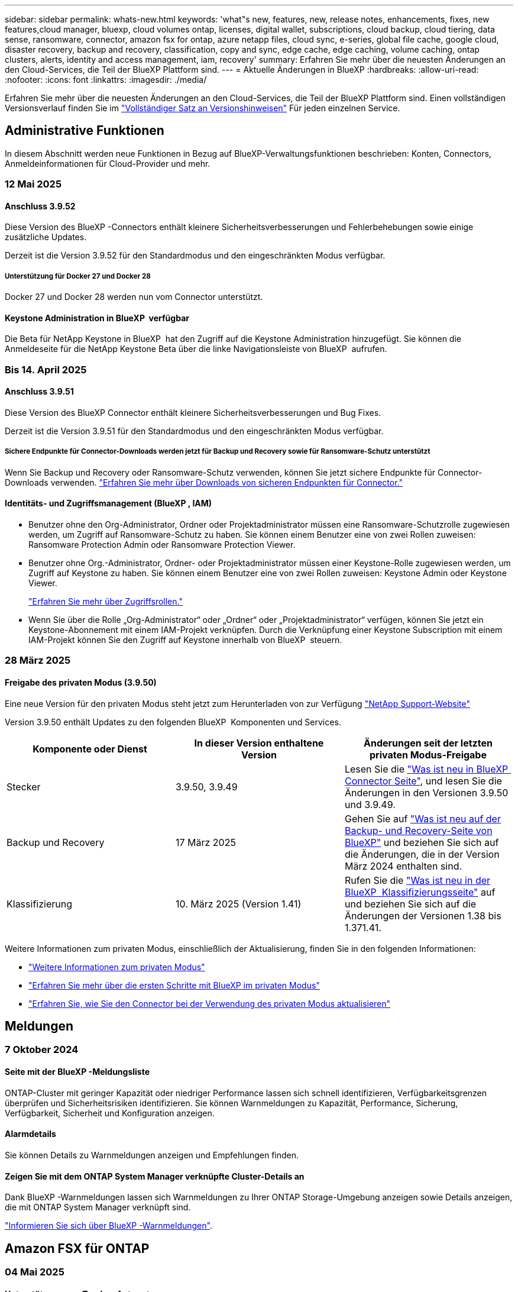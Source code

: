 ---
sidebar: sidebar 
permalink: whats-new.html 
keywords: 'what"s new, features, new, release notes, enhancements, fixes, new features,cloud manager, bluexp, cloud volumes ontap, licenses, digital wallet, subscriptions, cloud backup, cloud tiering, data sense, ransomware, connector, amazon fsx for ontap, azure netapp files, cloud sync, e-series, global file cache, google cloud, disaster recovery, backup and recovery, classification, copy and sync, edge cache, edge caching, volume caching, ontap clusters, alerts, identity and access management, iam, recovery' 
summary: Erfahren Sie mehr über die neuesten Änderungen an den Cloud-Services, die Teil der BlueXP Plattform sind. 
---
= Aktuelle Änderungen in BlueXP
:hardbreaks:
:allow-uri-read: 
:nofooter: 
:icons: font
:linkattrs: 
:imagesdir: ./media/


[role="lead"]
Erfahren Sie mehr über die neuesten Änderungen an den Cloud-Services, die Teil der BlueXP Plattform sind. Einen vollständigen Versionsverlauf finden Sie im link:release-notes-index.html["Vollständiger Satz an Versionshinweisen"] Für jeden einzelnen Service.



== Administrative Funktionen

In diesem Abschnitt werden neue Funktionen in Bezug auf BlueXP-Verwaltungsfunktionen beschrieben: Konten, Connectors, Anmeldeinformationen für Cloud-Provider und mehr.



=== 12 Mai 2025



==== Anschluss 3.9.52

Diese Version des BlueXP -Connectors enthält kleinere Sicherheitsverbesserungen und Fehlerbehebungen sowie einige zusätzliche Updates.

Derzeit ist die Version 3.9.52 für den Standardmodus und den eingeschränkten Modus verfügbar.



===== Unterstützung für Docker 27 und Docker 28

Docker 27 und Docker 28 werden nun vom Connector unterstützt.



==== Keystone Administration in BlueXP  verfügbar

Die Beta für NetApp Keystone in BlueXP  hat den Zugriff auf die Keystone Administration hinzugefügt. Sie können die Anmeldeseite für die NetApp Keystone Beta über die linke Navigationsleiste von BlueXP  aufrufen.



=== Bis 14. April 2025



==== Anschluss 3.9.51

Diese Version des BlueXP Connector enthält kleinere Sicherheitsverbesserungen und Bug Fixes.

Derzeit ist die Version 3.9.51 für den Standardmodus und den eingeschränkten Modus verfügbar.



===== Sichere Endpunkte für Connector-Downloads werden jetzt für Backup und Recovery sowie für Ransomware-Schutz unterstützt

Wenn Sie Backup und Recovery oder Ransomware-Schutz verwenden, können Sie jetzt sichere Endpunkte für Connector-Downloads verwenden. link:https://docs.netapp.com/us-en/bluexp-setup-admin/whats-new.html#new-secure-endpoints-to-obtain-connector-images["Erfahren Sie mehr über Downloads von sicheren Endpunkten für Connector."^]



==== Identitäts- und Zugriffsmanagement (BlueXP , IAM)

* Benutzer ohne den Org-Administrator, Ordner oder Projektadministrator müssen eine Ransomware-Schutzrolle zugewiesen werden, um Zugriff auf Ransomware-Schutz zu haben. Sie können einem Benutzer eine von zwei Rollen zuweisen: Ransomware Protection Admin oder Ransomware Protection Viewer.
* Benutzer ohne Org.-Administrator, Ordner- oder Projektadministrator müssen einer Keystone-Rolle zugewiesen werden, um Zugriff auf Keystone zu haben. Sie können einem Benutzer eine von zwei Rollen zuweisen: Keystone Admin oder Keystone Viewer.
+
link:https://docs.netapp.com/us-en/bluexp-setup-admin/reference-iam-predefined-roles.html["Erfahren Sie mehr über Zugriffsrollen."^]

* Wenn Sie über die Rolle „Org-Administrator“ oder „Ordner“ oder „Projektadministrator“ verfügen, können Sie jetzt ein Keystone-Abonnement mit einem IAM-Projekt verknüpfen. Durch die Verknüpfung einer Keystone Subscription mit einem IAM-Projekt können Sie den Zugriff auf Keystone innerhalb von BlueXP  steuern.




=== 28 März 2025



==== Freigabe des privaten Modus (3.9.50)

Eine neue Version für den privaten Modus steht jetzt zum Herunterladen von zur Verfügung https://mysupport.netapp.com/site/downloads["NetApp Support-Website"^]

Version 3.9.50 enthält Updates zu den folgenden BlueXP  Komponenten und Services.

[cols="3*"]
|===
| Komponente oder Dienst | In dieser Version enthaltene Version | Änderungen seit der letzten privaten Modus-Freigabe 


| Stecker | 3.9.50, 3.9.49 | Lesen Sie die https://docs.netapp.com/us-en/bluexp-setup-admin/whats-new.html#connector-3-9-50["Was ist neu in BlueXP  Connector Seite"], und lesen Sie die Änderungen in den Versionen 3.9.50 und 3.9.49. 


| Backup und Recovery | 17 März 2025 | Gehen Sie auf https://docs.netapp.com/us-en/bluexp-backup-recovery/whats-new.html["Was ist neu auf der Backup- und Recovery-Seite von BlueXP"^] und beziehen Sie sich auf die Änderungen, die in der Version März 2024 enthalten sind. 


| Klassifizierung | 10. März 2025 (Version 1.41) | Rufen Sie die https://docs.netapp.com/us-en/bluexp-classification/whats-new.html["Was ist neu in der BlueXP  Klassifizierungsseite"^] auf und beziehen Sie sich auf die Änderungen der Versionen 1.38 bis 1.371.41. 
|===
Weitere Informationen zum privaten Modus, einschließlich der Aktualisierung, finden Sie in den folgenden Informationen:

* https://docs.netapp.com/us-en/bluexp-setup-admin/concept-modes.html["Weitere Informationen zum privaten Modus"]
* https://docs.netapp.com/us-en/bluexp-setup-admin/task-quick-start-private-mode.html["Erfahren Sie mehr über die ersten Schritte mit BlueXP im privaten Modus"]
* https://docs.netapp.com/us-en/bluexp-setup-admin/task-upgrade-connector.html["Erfahren Sie, wie Sie den Connector bei der Verwendung des privaten Modus aktualisieren"]




== Meldungen



=== 7 Oktober 2024



==== Seite mit der BlueXP -Meldungsliste

ONTAP-Cluster mit geringer Kapazität oder niedriger Performance lassen sich schnell identifizieren, Verfügbarkeitsgrenzen überprüfen und Sicherheitsrisiken identifizieren. Sie können Warnmeldungen zu Kapazität, Performance, Sicherung, Verfügbarkeit, Sicherheit und Konfiguration anzeigen.



==== Alarmdetails

Sie können Details zu Warnmeldungen anzeigen und Empfehlungen finden.



==== Zeigen Sie mit dem ONTAP System Manager verknüpfte Cluster-Details an

Dank BlueXP -Warnmeldungen lassen sich Warnmeldungen zu Ihrer ONTAP Storage-Umgebung anzeigen sowie Details anzeigen, die mit ONTAP System Manager verknüpft sind.

https://docs.netapp.com/us-en/bluexp-alerts/concept-alerts.html["Informieren Sie sich über BlueXP -Warnmeldungen"].



== Amazon FSX für ONTAP



=== 04 Mai 2025



==== Unterstützung von Tracker-Antworten

Tracker bietet jetzt API-Antworten, sodass Sie die REST API-Ausgabe zu der Aufgabe sehen können.



==== Unterstützung der Link-Authentifizierung für AWS Secrets Manager

Sie haben jetzt die Möglichkeit, Secrets von AWS Secrets Manager zum Authentifizieren von Links zu verwenden, sodass Sie keine in BlueXP -Workloads gespeicherten Anmeldeinformationen verwenden müssen.

link:https://docs.netapp.com/us-en/workload-fsx-ontap/create-link.html["Stellen Sie über einen Lambda-Link eine Verbindung zu einem FSX für ONTAP-Dateisystem her"]



==== Implementierung von Best Practices für ein FSX für ONTAP-Filesystem

BlueXP  Workloads bietet ein Dashboard, über das Sie den Architektur-Status Ihrer Filesystem-Konfigurationen überprüfen können. Mithilfe dieser Analyse können Sie Best Practices für Ihre FSX for ONTAP-Dateisysteme implementieren. Die Dateisystemkonfigurationsanalyse umfasst die folgenden Konfigurationen: SSD-Kapazitätsgrenze, geplante lokale Snapshots, geplante FSX für ONTAP-Backups, Daten-Tiering und Remote-Datenreplizierung.

* link:https://docs.netapp.com/us-en/workload-fsx-ontap/configuration-analysis.html["Informieren Sie sich über die gut konzipierte Analyse für Filesystem-Konfigurationen"]
* link:https://review.docs.netapp.com/us-en/workload-fsx-ontap_well-architected/improve-configurations.html["Implementieren Sie Best Practices für Ihre Dateisysteme"]




==== Gut gestaltete Benachrichtigung bei Problemen mit dem Dateisystem

In der BlueXP -Konsole zeigen FSX für ONTAP-Dateisysteme mit gut konzipierten Problemen jetzt eine Benachrichtigung im Bildschirm an, die anzeigt, wann Dateisysteme Probleme zu beheben haben.



==== Terminologie für Berechtigungen wurde aktualisiert

Die Benutzeroberfläche und Dokumentation der Workload Factory verwenden jetzt „Read-Only“, um auf Leseberechtigungen und „Read-Write“ zu verweisen, um Berechtigungen zu automatisieren.



=== 30 März 2025



==== iam:SimulatePermissionPolicy-Berechtigungsaktualisierung

Jetzt können Sie die Berechtigung über die BlueXP -Konsole managen `iam:SimulatePrincipalPolicy`, wenn Sie zusätzliche Anmeldedaten für das AWS-Konto hinzufügen oder neue Workload-Funktionen wie den GenAI-Workload hinzufügen.

link:https://docs.netapp.com/us-en/workload-setup-admin/permissions-reference.html#change-log["Änderungsprotokoll für Berechtigungen"^]



=== 02 März 2025



==== CloudShell-Events in Tracker

Immer, wenn Sie CloudShell für die Ausführung von FSX for ONTAP-Vorgängen aus BlueXP -Workloads verwenden, werden die Ereignisse in Tracker angezeigt.

link:https://docs.netapp.com/us-en/bluexp-fsx-ontap/use/task-monitor-operations.html["Monitoring und Nachverfolgung von FSX für den ONTAP-Betrieb in BlueXP"^]



== Amazon S3 Storage



=== 5 März 2023



==== Möglichkeit zum Hinzufügen neuer Buckets aus BlueXP

Sie können Amazon S3 Buckets seit geraumer Zeit auf dem BlueXP Canvas anzeigen. Jetzt können Sie neue Buckets hinzufügen und Eigenschaften für vorhandene Buckets direkt aus BlueXP  ändern. https://docs.netapp.com/us-en/bluexp-s3-storage/task-add-s3-bucket.html["So fügen Sie neue Amazon S3 Buckets hinzu"].



== Azure Blob Storage



=== 5 Juni 2023



==== Hinzufügen neuer Storage-Konten von BlueXP möglich

Sie haben schon lange die Möglichkeit, Azure Blob Storage auf dem BlueXP-Bildschirm anzuzeigen. Sie können jetzt direkt aus BlueXP  neue Storage-Konten hinzufügen und Eigenschaften vorhandener Storage-Konten ändern. https://docs.netapp.com/us-en/bluexp-blob-storage/task-add-blob-storage.html["Hier erfahren Sie, wie Sie neue Azure Blob Storage-Konten hinzufügen"].



== Azure NetApp Dateien



=== 13 Januar 2025



==== Netzwerkfunktionen werden jetzt in BlueXP  unterstützt

Wenn Sie ein Volume in Azure NetApp Files über BlueXP  konfigurieren, können Sie jetzt Netzwerkfunktionen angeben. Dies harmonisiert mit den in nativen Azure NetApp Files verfügbaren Funktionen.



=== 12 Juni 2024



==== Neue Berechtigung erforderlich

Für das Management von Azure NetApp Files Volumes von BlueXP ist jetzt die folgende Berechtigung erforderlich:

Microsoft.Network/virtualNetworks/subnets/read

Diese Berechtigung ist erforderlich, um ein virtuelles Netzwerk-Subnetz zu lesen.

Wenn Sie derzeit Azure NetApp Files aus BlueXP managen, müssen Sie diese Berechtigung der benutzerdefinierten Rolle hinzufügen, die mit der zuvor erstellten Microsoft Entra-Applikation verknüpft ist.

https://docs.netapp.com/us-en/bluexp-azure-netapp-files/task-set-up-azure-ad.html["Erfahren Sie, wie Sie eine Microsoft Entra-Anwendung einrichten und die benutzerdefinierten Rollenberechtigungen anzeigen"].



=== Bis 22. April 2024



==== Volume-Vorlagen werden nicht mehr unterstützt

Sie können kein Volume mehr aus einer Vorlage erstellen. Diese Aktion wurde mit dem BlueXP Korrekturservice verknüpft, der nicht mehr verfügbar ist.



== Backup und Recovery



=== 13 Mai 2025

Diese BlueXP -Version für Backup und Recovery enthält die folgenden Updates.



==== Neusynchronisierung von SnapMirror zu Cloud bei Volume-Migrationen

Die Funktion SnapMirror zu Cloud Resync optimiert die Datensicherung und Kontinuität bei Volume-Migrationen in NetApp-Umgebungen. Bei der Migration eines Volumes mithilfe von SnapMirror Logical Replication (LRSE), von einer lokalen NetApp Implementierung zu einer anderen oder zu einer Cloud-basierten Lösung wie Cloud Volumes ONTAP oder Cloud Volumes Service sorgt SnapMirror zu Cloud Resync dafür, dass vorhandene Cloud-Backups intakt und betriebsbereit bleiben.

Durch diese Funktion wird ein zeitaufwendiger und ressourcenintensiver Neustart des Basisplans überflüssig, sodass Backup-Vorgänge nach der Migration fortgesetzt werden können. Diese Funktion ist in Workload-Migrationsszenarien nützlich, da sie sowohl FlexVols als auch FlexGroups unterstützt. Sie ist ab ONTAP Version 9.16.1 verfügbar.

Durch die Aufrechterhaltung der Backup-Kontinuität über verschiedene Umgebungen hinweg verbessert SnapMirror to Cloud Resync die betriebliche Effizienz und verringert die Komplexität des Datenmanagements in der Hybrid Cloud und Multi Cloud.

Weitere Informationen zur Durchführung der Resynchronisierung finden Sie unter https://docs.netapp.com/us-en/bluexp-backup-recovery/task-migrate-volumes-snapmirror-cloud-resync.html["Migrieren Sie Volumes mit SnapMirror zur Cloud-Neusynchronisierung"].



==== Unterstützung für Minio-Objektspeicher von Drittanbietern (Vorschau)

Backup und Recovery von BlueXP  erweitern jetzt ihre Unterstützung auf Objektspeicher anderer Hersteller, wobei der Schwerpunkt auf Mini-Objektspeicher liegt. Mit dieser neuen Vorschaufunktion können Sie jeden S3-kompatiblen Objektspeicher für Ihre Backup- und Recovery-Anforderungen nutzen.

Mit dieser Vorschau-Version möchten wir eine robuste Integration in Objektspeicher von Drittanbietern gewährleisten, bevor die volle Funktionalität verfügbar ist. Wir empfehlen Ihnen, diese neue Funktion zu erkunden und Feedback zu geben, um den Service zu verbessern.


IMPORTANT: Diese Funktion sollte nicht in der Produktion verwendet werden.

*Beschränkungen des Vorschaumodus*

Während diese Funktion in der Vorschau angezeigt wird, gibt es einige Einschränkungen:

* Bring Your Own Bucket (BYOB) wird nicht unterstützt.
* Die Aktivierung von DataLock in der Richtlinie wird nicht unterstützt.
* Die Aktivierung des Archivmodus in der Richtlinie wird nicht unterstützt.
* Es werden nur lokale ONTAP-Umgebungen unterstützt.
* MetroCluster wird nicht unterstützt.
* Optionen zur Aktivierung der Verschlüsselung auf Bucket-Ebene werden nicht unterstützt.


*Erste Schritte*

Um diese Vorschaufunktion zu verwenden, müssen Sie ein Flag auf dem BlueXP -Konnektor aktivieren. Sie können dann die Verbindungsdetails Ihres Minio-Objektspeichers von Drittanbietern im Schutz-Workflow eingeben, indem Sie im Backup-Bereich den Objektspeicher *Drittanbieter-kompatibel* auswählen.

Anweisungen zum Aktivieren von Vorschaufunktionen finden Sie unter https://docs.netapp.com/us-en/bluexp-backup-recovery/task-preview-enable.html["Aktivieren Sie Vorschaufunktionen für BlueXP  Backup und Recovery"].



=== Bis 16. April 2025

Diese BlueXP -Version für Backup und Recovery enthält die folgenden Updates.



==== UI-Verbesserungen

Diese Version verbessert die Benutzerfreundlichkeit durch die Vereinfachung der Oberfläche:

* Das Entfernen der Spalte Aggregate aus den Volume-Tabellen zusammen mit den Spalten Snapshot Policy, Backup Policy und Replication Policy aus der Volume-Tabelle im V2 Dashboard führt zu einem optimierten Layout.
* Wenn Sie nicht aktivierte Arbeitsumgebungen aus der Dropdown-Liste ausschließen, wird die Oberfläche weniger überladen, die Navigation effizienter und das Laden schneller.
* Während die Sortierung in der Spalte Tags deaktiviert ist, können Sie die Tags dennoch anzeigen, um sicherzustellen, dass wichtige Informationen leicht zugänglich bleiben.
* Das Entfernen von Etiketten auf den Schutzsymbolen trägt zu einem saubereren Aussehen bei und verringert die Ladezeit.
* Während der Aktivierung der Arbeitsumgebung wird in einem Dialogfeld ein Ladesymbol angezeigt, das Feedback liefert, bis der Erkennungsvorgang abgeschlossen ist. Dies erhöht die Transparenz und erhöht die Sicherheit für die Systemvorgänge.




==== Verbessertes Volume Dashboard (Vorschau)

Das Volume Dashboard kann jetzt in weniger als 10 Sekunden geladen werden und bietet damit eine wesentlich schnellere und effizientere Schnittstelle. Diese Vorschau-Version ist für ausgewählte Kunden verfügbar und bietet ihnen einen ersten Blick auf diese Verbesserungen.



==== Unterstützung für Wasabi-Objektspeicher von Drittanbietern (Vorschau)

BlueXP  Backup und Recovery erweitert jetzt ihre Unterstützung auf Objektspeicher von Drittanbietern, wobei der Schwerpunkt primär auf Wasabi liegt. Mit dieser neuen Vorschaufunktion können Sie jeden S3-kompatiblen Objektspeicher für Ihre Backup- und Recovery-Anforderungen nutzen.



===== Erste Schritte mit Wasabi

Um Drittanbieter-Storage als Objektspeicher zu verwenden, müssen Sie im BlueXP -Connector ein Flag aktivieren. Anschließend können Sie die Verbindungsdetails für einen Objektspeicher eines Drittanbieters eingeben und in Ihre Backup- und Recovery-Workflows integrieren.

.Schritte
. SSH in den Connector.
. Gehen Sie zum cbs-Server-Container für Backup und Recovery von BlueXP :
+
[listing]
----
docker exec -it cloudmanager_cbs sh
----
. Öffnen Sie die `default.json` Datei im `config` Ordner über VIM oder einen anderen Editor:
+
[listing]
----
vi default.json
----
. Ändern `allow-s3-compatible`: false zu `allow-s3-compatible`: true.
. Speichern Sie die Änderungen.
. Verlassen Sie den Container.
. Starten Sie den cbs-Server-Container für BlueXP  Backup und Recovery neu.


.Ergebnis
Nachdem der Container wieder EINGESCHALTET ist, öffnen Sie die BlueXP  Backup and Recovery UI. Wenn Sie ein Backup initiieren oder eine Backup-Strategie bearbeiten, wird der neue Provider zusammen mit anderen Backup-Providern von AWS, Microsoft Azure, Google Cloud, StorageGRID und ONTAP S3 als „S3-kompatibel“ aufgeführt.



===== Einschränkungen des Vorschaumodus

Während diese Funktion in der Vorschau angezeigt wird, beachten Sie die folgenden Einschränkungen:

* Bring Your Own Bucket (BYOB) wird nicht unterstützt.
* Die Aktivierung von DataLock in einer Richtlinie wird nicht unterstützt.
* Die Aktivierung des Archivmodus in einer Richtlinie wird nicht unterstützt.
* Es werden nur lokale ONTAP-Umgebungen unterstützt.
* MetroCluster wird nicht unterstützt.
* Optionen zur Aktivierung der Verschlüsselung auf Bucket-Ebene werden nicht unterstützt.


In dieser Vorschau empfehlen wir Ihnen, diese neue Funktion zu erkunden und Feedback zur Integration in Objektspeicher von Drittanbietern zu geben, bevor die volle Funktionalität bereitgestellt wird.



=== 17 März 2025

Diese BlueXP -Version für Backup und Recovery enthält die folgenden Updates.



==== SMB-Snapshot-Browsing

Dieses BlueXP  Backup und Recovery Update löste ein Problem, das Kunden daran hinderte, lokale Snapshots in einer SMB-Umgebung zu durchsuchen.



==== Update zur AWS GovCloud Umgebung

Dieses BlueXP  Backup- und Recovery-Update hat ein Problem behoben, das die UI aufgrund von TLS-Zertifikatfehlern daran gehindert hat, eine Verbindung zu einer AWS GovCloud Umgebung herzustellen. Das Problem wurde behoben, indem der Hostname des BlueXP -Connectors anstelle der IP-Adresse verwendet wurde.



==== Grenzen der Aufbewahrung von Backup-Richtlinien

Zuvor beschränkte die Benutzeroberfläche von BlueXP  für Backup und Recovery Backups auf 999 Kopien, während die CLI mehr erlaubte. Jetzt können Sie bis zu 4,000 Volumes zu einer Backup-Richtlinie hinzufügen und 1,018 Volumes einbeziehen, die nicht an eine Backup-Richtlinie gebunden sind. Dieses Update enthält zusätzliche Validierungen, die eine Überschreitung dieser Grenzwerte verhindern.



==== SnapMirror Cloud-Neusynchronisierung

Dieses Update sorgt dafür, dass SnapMirror Cloud Resync nicht aus BlueXP  Backup und Recovery für nicht unterstützte ONTAP Versionen gestartet werden kann, nachdem eine SnapMirror Beziehung gelöscht wurde.



=== 21 Februar 2025

Diese BlueXP -Version für Backup und Recovery enthält die folgenden Updates.



==== Hochperformante Indizierung

BlueXP  Backup und Recovery bietet eine aktualisierte Indexierungsfunktion, durch die die Indizierung der Daten in der Arbeitsumgebung der Quelle effizienter erfolgt. Die neue Indexierungsfunktion umfasst Updates der Benutzeroberfläche, eine verbesserte Performance der Methode „Search & Restore“ zur Datenwiederherstellung, Upgrades der Funktionen für globale Suchvorgänge und eine bessere Skalierbarkeit.

Hier eine Aufschlüsselung der Verbesserungen:

* *Ordnerkonsolidierung*: Die aktualisierte Version gruppiert Ordner zusammen mit Namen, die bestimmte Kennungen enthalten, was den Indizierungsprozess reibungsloser macht.
* *Parkett-Dateiverdichtung*: Die aktualisierte Version reduziert die Anzahl der Dateien, die für die Indizierung jedes Volumes verwendet werden, vereinfacht den Prozess und macht eine zusätzliche Datenbank erforderlich.
* *Scale-out mit mehr Sitzungen*: Die neue Version fügt mehr Sitzungen zur Bearbeitung von Indizierungsaufgaben hinzu, was den Prozess beschleunigt.
* *Unterstützung für mehrere Index-Container*: Die neue Version verwendet mehrere Container, um Indexaufgaben besser zu verwalten und zu verteilen.
* *Split Index Workflow*: Die neue Version unterteilt den Indexierungsprozess in zwei Teile, wodurch die Effizienz erhöht wird.
* *Verbesserte Parallelität*: Die neue Version ermöglicht es, Verzeichnisse gleichzeitig zu löschen oder zu verschieben, was den Indexierungsprozess beschleunigt.


.Wer profitiert von dieser Funktion?
Die neue Indexierungsfunktion steht allen Neukunden zur Verfügung.

.Wie aktivieren Sie die Indexierung?
Bevor Sie die Such- und Wiederherstellungsmethode zum Wiederherstellen von Daten verwenden können, müssen Sie „Indizierung“ in jeder Quellarbeitsumgebung aktivieren, in der Sie Volumes oder Dateien wiederherstellen möchten. Auf diese Weise kann der indizierte Katalog jedes Volume und jede Sicherungsdatei nachverfolgen, sodass Ihre Suche schnell und effizient erfolgt.

Aktivieren Sie die Indizierung der Arbeitsumgebung, indem Sie die Option „Indizierung aktivieren“ auswählen, wenn Sie eine Suche und Wiederherstellung durchführen.

Weitere Informationen finden Sie in der Dokumentation https://docs.netapp.com/us-en/bluexp-backup-recovery/task-restore-backups-ontap.html#restore-ontap-data-using-search-restore["Wiederherstellen von ONTAP-Daten mithilfe von Suche  Wiederherstellen"].

.Unterstützte Skalierung
Die neue Indexierungsfunktion unterstützt Folgendes:

* Globale Sucheffizienz in weniger als 3 Minuten
* Bis zu 5 Milliarden Dateien
* Bis zu 5000 Volumes pro Cluster
* Bis zu 100.000 Snapshots pro Volume
* Die maximale Zeit für die Indizierung der Basislinie beträgt weniger als 7 Tage. Die tatsächliche Zeit variiert je nach Umgebung.




==== Verbesserte globale Such-Performance

Diese Version enthält auch Verbesserungen der globalen Such-Performance. Sie sehen jetzt Fortschrittsanzeigen und ausführlichere Suchergebnisse, einschließlich der Anzahl der Dateien und der Zeit, die für die Suche erforderlich ist. Dedizierte Container für die Suche und Indexierung sorgen dafür, dass globale Suchen in weniger als fünf Minuten abgeschlossen werden.

Beachten Sie die folgenden Überlegungen zur globalen Suche:

* Der neue Index wird nicht für Snapshots ausgeführt, die als stündlich gekennzeichnet sind.
* Die neue Indexierungsfunktion funktioniert nur für Snapshots auf FlexVols und nicht für Snapshots auf FlexGroups.




== Klassifizierung



=== 12 Mai 2025



==== Version 1.43

Diese BlueXP -Klassifizierungsversion umfasst:

.Priorisieren Sie Klassifizierungs-Scans
Die BlueXP -Klassifizierung unterstützt die Möglichkeit, neben den nur-Mapping-Scans auch Karten- und Klassifikationsscans zu priorisieren, wodurch Sie auswählen können, welche Scans zuerst abgeschlossen werden. Die Priorisierung von Map & Classify-Scans wird während und vor Beginn der Scans unterstützt. Wenn Sie einen Scan priorisieren möchten, während er gerade läuft, werden sowohl die Mapping- als auch die Klassifikationsscans priorisiert.

Weitere Informationen finden Sie unter link:task-managing-repo-scanning.html#prioritize-scans["Priorisieren Sie Scans"].

.Unterstützung für kanadische Datenkategorien für personenbezogene Daten (PII)
BlueXP -Klassifikations-Scans identifizieren kanadische PII-Datenkategorien. Diese Kategorien umfassen Bankdaten, Passnummern, Sozialversicherungsnummern, Führerscheinnummern und Krankenkartennummern für alle kanadischen Provinzen und Gebiete.

Weitere Informationen finden Sie unter xref:reference-private-data-categories.adoc#types-of-personal-data[Kategorien personenbezogener Daten].

.Benutzerdefinierte Klassifizierung (Vorschau)
Die BlueXP -Klassifizierung unterstützt benutzerdefinierte Klassifizierungen für Karten- und Klassifikations-Scans. Mit benutzerdefinierten Klassifizierungen können Sie BlueXP -Scans so anpassen, dass sie Daten erfassen, die speziell auf Ihr Unternehmen zugeschnitten sind, und dabei reguläre Ausdrücke verwenden. Diese Funktion befindet sich derzeit in der Vorschau.

Weitere Informationen finden Sie unter xref:task-custom-classification.adoc[Fügen Sie benutzerdefinierte Klassifizierungen hinzu].

.Registerkarte gespeicherte Suchen
Die Registerkarte **Policen** wurde umbenanntxref:task-using-policies.html[**Gespeicherte Suchen**]. Die Funktionalität ist die gleiche.

.Senden Sie Scanereignisse an die BlueXP  Timeline
BlueXP  Classification unterstützt das Senden von Klassifikationsereignissen (wenn ein Scan initiiert wird und wann er endet) an den link:https://docs.netapp.com/us-en/bluexp-setup-admin/task-monitor-cm-operations.html#audit-user-activity-from-the-bluexp-timeline["BlueXP  Zeitplan"^].

.Sicherheitsupdates
* Das Keras-Paket wurde aktualisiert, um Schwachstellen zu beheben (BDSA-2025-0107 und BDSA-2025-1984).
* Die Konfiguration der Docker Container wurde aktualisiert. Der Container hat keinen Zugriff mehr auf die Netzwerkschnittstellen des Hosts, um rohe Netzwerkpakete zu erstellen. Durch die Reduzierung unnötiger Zugriffe verringert das Update potenzielle Sicherheitsrisiken.


.Performance-Verbesserungen
Codeverbesserungen wurden implementiert, um die RAM-Nutzung zu reduzieren und die Gesamtleistung der BlueXP -Klassifizierung zu verbessern.

.Fehlerbehebungen
Fehler, die dazu geführt haben, dass StorageGRID-Scans fehlschlagen, dass die Filteroptionen für die Untersuchungsseite nicht geladen werden und die Datenermittlung, die für Prüfungen mit hohem Volumen nicht heruntergeladen werden sollte, wurden behoben.



=== Bis 14. April 2025



==== Version 1.42

Diese BlueXP -Klassifizierungsversion umfasst:

.Massenscans für Arbeitsumgebungen
Die BlueXP -Klassifizierung unterstützt Massenvorgänge für Arbeitsumgebungen. Sie können Mapping Scans aktivieren, Map & Classify Scans aktivieren, Scans deaktivieren oder eine benutzerdefinierte Konfiguration über Volumes in der Arbeitsumgebung erstellen. Wenn Sie eine Auswahl für ein einzelnes Volume treffen, wird die Massenauswahl überschrieben. Um einen Massenvorgang durchzuführen, navigieren Sie zur Seite **Konfiguration** und wählen Sie aus.

.Untersuchungsbericht lokal herunterladen
BlueXP  Classification unterstützt die Möglichkeit, Datenermittlungsberichte lokal herunterzuladen, um sie im Browser anzuzeigen. Wenn Sie die lokale Option wählen, ist die Datenermittlung nur im CSV-Format verfügbar und zeigt nur die ersten 10,000 Datenzeilen an.

Weitere Informationen finden Sie unter link:task-investigate-data.html#create-the-data-investigation-report["Untersuchen Sie die in Ihrem Unternehmen gespeicherten Daten mit der BlueXP -Klassifizierung"].



=== 10 März 2025



==== Version 1.41

Diese BlueXP -Klassifizierungsversion enthält allgemeine Verbesserungen und Fehlerbehebungen. Die Lösung umfasst außerdem:

.Scanstatus
Die BlueXP -Klassifizierung verfolgt den Echtzeitfortschritt der Scans von _initial_ Mapping und Klassifikation auf einem Volume. Separate progressive Balken verfolgen die Mapping- und Klassifikations-Scans und zeigen einen Prozentsatz der insgesamt gescannten Dateien an. Sie können auch mit dem Mauszeiger auf eine Fortschrittsleiste zeigen, um die Anzahl der gescannten Dateien und die Gesamtdateien anzuzeigen. Durch das Verfolgen des Status Ihrer Scans erhalten Sie tiefere Einblicke in den Scanfortschritt, sodass Sie Ihre Scans besser planen und die Ressourcenzuweisung verstehen können.

Um den Status Ihrer Scans anzuzeigen, navigieren Sie in der BlueXP -Klassifizierung zu **Konfiguration**, und wählen Sie dann die **Konfiguration der Arbeitsumgebung**. Der Fortschritt wird für jedes Volume in der Zeile angezeigt.



=== 19 Februar 2025



==== Version 1.40

Diese BlueXP -Klassifizierungsversion umfasst die folgenden Updates.

.Unterstützung für RHEL 9.5
Diese Version bietet zusätzlich zu den zuvor unterstützten Versionen Unterstützung für Red hat Enterprise Linux 9.5. Dies gilt für alle manuellen On-Premises-Installationen von BlueXP -Klassifizierungen und Dark-Site-Bereitstellungen.

Für die folgenden Betriebssysteme ist die Verwendung der Podman-Container-Engine erforderlich, und sie erfordern eine BlueXP -Klassifizierung der Version 1.30 oder höher: Red hat Enterprise Linux der Version 8.8, 9.2, 9.0, 9.1, 8.10, 9.3, 9.4 und 9.5.

.Priorisieren Sie nur Mapping-Scans
Bei der Durchführung von nur-Mapping-Scans können Sie die wichtigsten Scans priorisieren. Diese Funktion hilft Ihnen, wenn Sie viele Arbeitsumgebungen haben und sicherstellen möchten, dass zuerst Scans mit hoher Priorität abgeschlossen werden.

Standardmäßig werden Scans basierend auf der Reihenfolge, in der sie initiiert werden, in die Warteschlange gestellt. Mit der Möglichkeit, Scans zu priorisieren, können Sie Scans an die Vorderseite der Warteschlange verschieben. Mehrere Scans können priorisiert werden. Die Priorität wird in der Reihenfolge „First-in“, „First-Out“ festgelegt. Das bedeutet, dass der erste von Ihnen priorisierte Scan an den Anfang der Warteschlange geht. Der zweite priorisierte Scan wird in der Warteschlange und so weiter.

Die Prioritätsachse wird einmalig vergeben. Automatische Neuscans von Zuordnungsdaten erfolgen in der Standardreihenfolge.

Die Priorisierung ist beschränkt auflink:concept-cloud-compliance.html["Nur-Mapping-Scans"]; es ist nicht verfügbar für die Zuordnung und Klassifizierung von Scans.

Weitere Informationen finden Sie unter link:task-managing-repo-scanning.html#prioritize-scans["Priorisieren Sie Scans"].

.Wiederholen Sie alle Scans
Die BlueXP -Klassifizierung unterstützt die Möglichkeit, alle fehlgeschlagenen Scans im Batch-Modus erneut zu versuchen.

Sie können Scans in einem Batch-Vorgang mit der Funktion **Alle wiederholen** erneut versuchen. Wenn Klassifikationsscans aufgrund eines vorübergehenden Problems, wie z. B. eines Netzwerkausfalls, fehlschlagen, können Sie alle Scans gleichzeitig mit einer Taste wiederholen, anstatt sie einzeln erneut zu versuchen. Scans können so oft wie nötig wiederholt werden.

So wiederholen Sie alle Scans:

. Wählen Sie im BlueXP -Klassifizierungsmenü *Konfiguration*.
. Um alle fehlgeschlagenen Scans erneut zu versuchen, wählen Sie *Alle Scans wiederholen*.


.Verbesserte Genauigkeit des Kategorisierungsmodells
Die Genauigkeit des Machine-Learning-Modells für link:https://docs.netapp.com/us-en/bluexp-classification/reference-private-data-categories.html#types-of-sensitive-personal-datapredefined-categories["Vordefinierte Kategorien"] hat sich um 11 % erhöht.



=== 22 Januar 2025



==== Version 1.39

Diese BlueXP -Klassifizierungsversion aktualisiert den Exportprozess für den Datenuntersuchungsbericht. Diese Exportaktualisierung ist nützlich, um zusätzliche Analysen Ihrer Daten durchzuführen, zusätzliche Visualisierungen der Daten zu erstellen oder die Ergebnisse Ihrer Datenuntersuchung mit anderen zu teilen.

Zuvor war der Export des Berichts zur Untersuchung von Daten auf 10,000 Zeilen beschränkt. Mit dieser Version wurde das Limit entfernt, sodass Sie alle Ihre Daten exportieren können. Durch diese Änderung können Sie mehr Daten aus Ihren Datenermittlungsberichten exportieren, was Ihnen mehr Flexibilität bei der Datenanalyse bietet.

Sie können die Arbeitsumgebung, die Volumes, den Zielordner und entweder das JSON- oder CSV-Format auswählen. Der exportierte Dateiname enthält einen Zeitstempel, mit dem Sie den Zeitpunkt des Exportes der Daten identifizieren können.

Zu den unterstützten Arbeitsumgebungen gehören:

* Cloud Volumes ONTAP
* FSX für ONTAP
* ONTAP
* Gruppe freigeben


Das Exportieren von Daten aus dem Bericht zur Datenuntersuchung hat folgende Einschränkungen:

* Die maximale Anzahl der herunterzuladenen Datensätze beträgt 500 Millionen. Pro Typ (Dateien, Verzeichnisse und Tabellen)
* Eine Million Datensätze werden voraussichtlich etwa 35 Minuten für den Export benötigen.


Einzelheiten zur Datenermittlung und zum Bericht finden Sie unter https://docs.netapp.com/us-en/bluexp-classification/task-investigate-data.html["Untersuchen Sie die in Ihrem Unternehmen gespeicherten Daten"].



=== Bis 16. Dezember 2024



==== Version 1.38

Diese BlueXP -Klassifizierungsversion enthält allgemeine Verbesserungen und Fehlerbehebungen.



== Cloud Volumes ONTAP



=== 12 Mai 2025



==== Bestandsaufnahme der Implementierungen, die über den Azure Marketplace in BlueXP  durchgeführt wurden

BlueXP  ist jetzt in der Lage, die Cloud Volumes ONTAP Systeme zu erkennen, die direkt über den Azure Marketplace bereitgestellt werden. Das bedeutet, dass Sie diese Systeme jetzt wie beliebige andere Cloud Volumes ONTAP-Systeme in BlueXP  als funktionierende Umgebungen hinzufügen und verwalten können.

https://docs.netapp.com/us-en/bluexp-cloud-volumes-ontap/task-deploy-cvo-azure-mktplc.html["Implementieren Sie Cloud Volumes ONTAP über den Azure Marketplace"^]



==== Möglichkeit zum Tiering von Daten für Azure Mandanten

Sie können nun das Tiering für einen Azure Mandanten in einem Szenario aktivieren, in dem die Cloud Volumes ONTAP Arbeitsumgebung von einem Mandanten erstellt und der BlueXP  Connector von einem anderen erstellt wird. Mithilfe dieser Funktion können Sie denselben Connector für das Tiering von Daten für mehrere Azure-Mandanten verwenden.

https://docs.netapp.com/us-en/bluexp-cloud-volumes-ontap/task-tiering.html#requirements-to-tier-data-for-an-azure-tenant["Anforderungen für das Tiering von Daten für einen Azure Mandanten"^]



=== Bis 16. April 2025



==== In Azure werden neue Regionen unterstützt

In Azure können Sie jetzt Cloud Volumes ONTAP 9.12.1 GA und höher in einzelnen und mehreren Verfügbarkeitszonen in folgenden Regionen implementieren. Dies umfasst die Unterstützung von Single-Node- und HA-Implementierungen (High Availability).

* Spanien, Mitte
* Mexiko-Mitte


Eine Liste aller Regionen finden Sie im https://bluexp.netapp.com/cloud-volumes-global-regions["Karte der globalen Regionen unter Azure"^].



=== Bis 14. April 2025



==== Automatisierte Erstellung von Storage VMs über APIs in Google Cloud

Mit den BlueXP  APIs können Sie jetzt die Erstellung von Storage-VMs in Google Cloud automatisieren. Sie verwenden diese Funktion bereits in hochverfügbaren Konfigurationen (HA) von Cloud Volumes ONTAP und können jetzt auch in Implementierungen mit einzelnen Nodes eingesetzt werden. Mithilfe der BlueXP  APIs können Sie zusätzliche Datenservice-Storage-VMs in Ihrer Google Cloud-Umgebung ganz einfach erstellen, umbenennen und löschen, ohne dass die erforderlichen Netzwerkschnittstellen, LIFs und Management-LIFs manuell konfiguriert werden müssen. Diese Automatisierung vereinfacht das Management von Storage VMs.

https://docs.netapp.com/us-en/bluexp-cloud-volumes-ontap/task-managing-svms-gcp.html["Managen Sie die Datenservice-Storage-VMs für Cloud Volumes ONTAP in Google Cloud"^]



== Cloud Volumes Service für Google Cloud



=== 9 September 2020



==== Unterstützung von Cloud Volumes Service für Google Cloud

Sie können Cloud Volumes Service für Google Cloud jetzt direkt über BlueXP verwalten:

* Einrichten und Erstellen einer Arbeitsumgebung
* Erstellen und managen Sie NFSv3 und NFSv4.1 Volumes für Linux- und UNIX-Clients
* Erstellen und managen Sie SMB 3.x Volumes für Windows Clients
* Erstellung, Löschung und Wiederherstellung von Volume Snapshots




== Kopieren und Synchronisieren



=== 2 Februar 2025



==== Unterstützung eines neuen Betriebssystems für Daten-Broker

Der Daten-Broker wird jetzt auf Hosts mit Red hat Enterprise 9.4, Ubuntu 23.04 und Ubuntu 24.04 unterstützt.

https://docs.netapp.com/us-en/bluexp-copy-sync/task-installing-linux.html#linux-host-requirements["Linux-Host-Anforderungen anzeigen"].



=== 27 Oktober 2024



==== Fehlerbehebungen

Wir haben den BlueXP Kopier- und Synchronisierungsservice und den Daten-Broker aktualisiert, um einige Bugs zu beheben. Die neue Data Broker Version ist 1.0.56.



=== 16 September 2024



==== Fehlerbehebungen

Wir haben den BlueXP Kopier- und Synchronisierungsservice und den Daten-Broker aktualisiert, um einige Bugs zu beheben. Die neue Data Broker Version ist 1.0.55.



== Digitaler Berater



=== 08 Mai 2025



==== AutoSupport-Widget

Das Widget „AutoSupport“ wurde um ein Popup-Fenster erweitert, das Details zu Systemen enthält, die nicht mehr AutoSupport-Daten senden. Durch die Aktivierung von AutoSupport wird das Risiko von Ausfallzeiten verringert und ein proaktives Management des Systemzustands unterstützt.



==== Bericht zu Supportverträgen

Der Bericht „Supportverträge“ wurde um das neue ASP/LSG-Flag-Feld erweitert. Dieses Feld ermöglicht das Filtern und Identifizieren von Systemen, die von einem autorisierten Support-Partner abgedeckt werden, auch als Lifecycle Services Certified bekannt.



==== Dashboard zur Nachhaltigkeit

Über den in der Nachhaltigkeitspräsentation enthaltenen Link können Sie nun das Dashboard Nachhaltigkeit starten.



=== 05 März 2025



==== Upgrade Advisor

* Mit dem Disk Qualification Package (DQP) können Sie jetzt die Festplatten-Controller und die Firmware des Speichergeräts automatisch gemäß den vordefinierten Integrations- und Leistungskriterien aktualisieren. Dies verringert potenzielle Ausfälle und verbessert die allgemeine Systemzuverlässigkeit.
* Die Zeitzonendatenbank (DB) wurde eingeführt, um die Systemausrichtung automatisch mit den aktuellen Zeitzonendefinitionen zu halten. Dadurch wird sichergestellt, dass zeitabhängige Vorgänge auch dann reibungslos ablaufen, wenn sich die Zeitzonenregeln ändern.




=== Bis 12. Dezember 2024



==== Upgrade Advisor

Sie können jetzt die Speicherfirmware, die SP/BMC-Firmware und das Autonome Ransomware-Paket (ARP) anzeigen, die für ein Update empfohlen werden. link:https://docs.netapp.com/us-en/active-iq/view-firmware-update-recommendations.html["Erfahren Sie, wie Sie Empfehlungen für Firmware-Updates anzeigen"].



== Digitale Brieftasche



=== 10 März 2025



==== Möglichkeit zum Entfernen von Abonnements

Sie können Abonnements jetzt aus dem Digital Wallet entfernen, wenn Sie sie abbestellt haben.



==== Zeigen Sie die verbrauchte Kapazität für Marketplace-Abonnements an

Bei der Anzeige von PAYGO-Abonnements können Sie nun die verbrauchte Kapazität des Abonnements anzeigen.



=== 10 Februar 2025

Die BlueXP  Digital Wallet wurde aus Anwenderfreundlichkeit neu gestaltet und bietet jetzt zusätzliches Abonnement- und Lizenzmanagement.



==== Neues Dashboard mit Übersicht

Auf der Digital Wallet-Homepage befindet sich ein aktualisiertes Dashboard Ihrer NetApp Lizenzen und Marketplace Abonnements, in dem Sie nach bestimmten Services, Lizenztypen und erforderlichen Aktionen suchen können.



==== Konfigurieren von Abonnements für Anmeldeinformationen

Mit dem BlueXP  Digital Wallet können Sie jetzt Ihre Abonnements für Provider-Anmeldedaten konfigurieren. Normalerweise tun Sie dies, wenn Sie zum ersten Mal ein Marketplace-Abonnement oder einen Jahresvertrag abonnieren. Zuvor konnten die Anmeldeinformationen des Abonnements nur auf der Seite Anmeldedaten geändert werden.



==== Abonnements mit Organisationen verknüpfen

Sie können jetzt das Unternehmen, dem ein Abonnement zugeordnet ist, direkt aus dem Digital Wallet aktualisieren.



==== Management von Cloud Volume ONTAP Lizenzen

Sie verwalten jetzt Cloud Volumes ONTAP Lizenzen über die Startseite oder den Reiter *Direktlizenzen*. Verwenden Sie die Registerkarte *Marketplace-Abonnements*, um Ihre Abonnementinformationen anzuzeigen.



=== 5 März 2024



==== BlueXP Disaster Recovery

Mit der Digital Wallet von BlueXP können Sie Lizenzen für die Disaster Recovery von BlueXP jetzt managen. Sie können Lizenzen hinzufügen, Lizenzen aktualisieren und Details zur lizenzierten Kapazität anzeigen.

https://docs.netapp.com/us-en/bluexp-digital-wallet/task-manage-data-services-licenses.html["Managen Sie Lizenzen für BlueXP Datenservices"]



=== 30 Juli 2023



==== Verbesserte Nutzungsberichte

Die Berichte zur Cloud Volumes ONTAP-Nutzung wurden nun um einige Verbesserungen verbessert:

* Die tib-Einheit ist jetzt im Namen der Spalten enthalten.
* Ein neues _Node(s)_-Feld für Seriennummern ist nun enthalten.
* Im Bericht zur Auslastung von Storage-VMs wird jetzt eine neue Spalte „_Workload Type_“ angezeigt.
* Die Namen der Arbeitsumgebung sind jetzt in den Berichten zu Storage-VMs und Volume-Nutzung enthalten.
* Der Datenträgertyp _file_ wird nun mit _Primary (Read/Write)_ beschriftet.
* Der Datenträgertyp _secondary_ wird jetzt mit _secondary (DP)_ bezeichnet.


Weitere Informationen zu Nutzungsberichten finden Sie unter https://docs.netapp.com/us-en/bluexp-digital-wallet/task-manage-capacity-licenses.html#download-usage-reports["Nutzungsberichte herunterladen"].



== Disaster Recovery



=== 13 Mai 2025

Version 4.2.3



==== Subnetzzuordnung

Mit diesem Release können Sie IP-Adressen bei einem Failover auf neue Weise mithilfe der Subnetzzuordnung managen, wodurch Sie Subnetze für jedes vCenter hinzufügen können. Dabei definieren Sie den IPv4 CIDR, das Standard-Gateway und den DNS für jedes virtuelle Netzwerk.

Bei einem Failover ermittelt die Disaster Recovery von BlueXP  die geeignete IP-Adresse jeder vNIC, indem das für das zugeordnete virtuelle Netzwerk bereitgestellte CIDR betrachtet und es zum Ableiten der neuen IP-Adresse verwendet wird.

Beispiel:

* NetworkA = 10.1.1.0/24
* NetzwerkB = 192.168.1.0/24


VM1 verfügt über eine vNIC (10.1.1.50), die mit NetworkA verbunden ist. NetworkA wird in den Einstellungen des Replikationsplans zu NetworkB zugeordnet.

Bei einem Failover ersetzt die Disaster Recovery von BlueXP  den Teil Netzwerk der ursprünglichen IP-Adresse (10.1.1) und behält die Host-Adresse (.50) der ursprünglichen IP-Adresse (10.1.1.50) bei. Für VM1 betrachtet die BlueXP  Disaster Recovery die CIDR-Einstellungen für NetworkB und verwendet den Netzwerk-B-Teil 192.168.1, während der Host-Teil (.50) beibehalten wird, um die neue IP-Adresse für VM1 zu erstellen. Die neue IP wird 192.168.1.50.

Zusammenfassend bleibt die Host-Adresse unverändert, während die Netzwerkadresse durch das ersetzt wird, was in der Subnetz-Zuordnung des Standorts konfiguriert ist. So lässt sich die IP-Adressenzuweisung beim Failover einfacher managen, insbesondere wenn Sie hunderte Netzwerke und tausende VMs managen müssen.

Weitere Informationen zum Einbeziehen der Subnetzzuordnung in Ihre Standorte finden Sie unter https://docs.netapp.com/us-en/bluexp-disaster-recovery/use/sites-add.html["Fügen Sie vCenter-Serverstandorte hinzu"].



==== Schutz überspringen

Sie können jetzt den Schutz überspringen, damit der Dienst nach einem Failover des Replikationsplans nicht automatisch eine umgekehrte Schutzbeziehung erstellt. Dies ist nützlich, wenn Sie auf dem wiederhergestellten Standort weitere Vorgänge durchführen möchten, bevor Sie ihn in BlueXP  Disaster Recovery wieder online schalten.

Wenn Sie ein Failover initiieren, erstellt der Service standardmäßig automatisch eine umgekehrte Schutzbeziehung für jedes Volume im Replizierungsplan, wenn der ursprüngliche Quellstandort online ist. Das bedeutet, dass der Service eine SnapMirror-Beziehung vom Zielstandort zurück zum Quellstandort erstellt. Der Service kehrt auch automatisch die SnapMirror-Beziehung um, wenn Sie ein Failback initiieren.

Wenn Sie ein Failover starten, können Sie jetzt eine Option *Skip Protection* wählen. Damit wird die SnapMirror-Beziehung nicht automatisch rückgängig gemacht. Stattdessen verlässt es das beschreibbare Volume auf beiden Seiten des Replizierungsplans.

Nachdem der ursprüngliche Quellstandort wieder online ist, können Sie den umgekehrten Schutz einrichten, indem Sie im Menü Aktionen des Replikationsplans die Option *Ressourcen schützen* auswählen. Dadurch wird versucht, für jedes Volume im Plan eine umgekehrte Replikationsbeziehung zu erstellen. Sie können diesen Job wiederholt ausführen, bis der Schutz wiederhergestellt ist. Wenn der Schutz wiederhergestellt ist, können Sie ein Failback auf die übliche Weise initiieren.

Weitere Informationen zum Übersprungsschutz finden Sie unter https://docs.netapp.com/us-en/bluexp-disaster-recovery/use/failover.html["Failover von Anwendungen an einen Remote-Standort"].



==== SnapMirror plant Updates im Replizierungsplan

BlueXP  Disaster Recovery unterstützt nun die Verwendung externer Snapshot-Managementlösungen, wie z. B. der native Richtlinienplaner von ONTAP SnapMirror oder die Integration von Produkten anderer Anbieter mit ONTAP. Wenn jeder Datastore (Volume) im Replizierungsplan bereits über eine SnapMirror-Beziehung verfügt, die an anderer Stelle gemanagt wird, können Sie diese Snapshots als Wiederherstellungspunkte in der BlueXP  Disaster Recovery verwenden.

Aktivieren Sie zum Konfigurieren im Abschnitt Replizierungsplan > Ressourcenzuordnung das Kontrollkästchen *Plattform-verwaltete Backups und Aufbewahrungszeitpläne verwenden*, wenn Sie die Datenspeicherzuordnung konfigurieren.

Wenn die Option ausgewählt ist, wird in BlueXP  Disaster Recovery kein Backup-Zeitplan konfiguriert. Sie müssen jedoch weiterhin einen Aufbewahrungszeitplan konfigurieren, da darüber hinaus Snapshots für Test-, Failover- und Failback-Vorgänge erstellt werden können.

Nach der Konfiguration erstellt der Service keine regelmäßig geplanten Snapshots, sondern verlässt sich darauf, dass die externe Einheit diese Snapshots erstellt und aktualisiert.

Weitere Informationen zur Verwendung externer Snapshot-Lösungen im Replikationsplan finden Sie unter https://docs.netapp.com/us-en/bluexp-disaster-recovery/use/drplan-create.html["Erstellen Sie einen Replizierungsplan"].



=== Bis 16. April 2025

Version 4.2.2



==== Geplante Ermittlung für VMs

Bei der Disaster Recovery von BlueXP  werden alle 24 Stunden einmal erkannt. Mit dieser Version können Sie den Zeitplan zur Bestandsaufnahme nun an Ihre Anforderungen anpassen und die Performance bei Bedarf verringern. Wenn Sie beispielsweise über eine große Anzahl von VMs verfügen, können Sie den Erkennungszeitplan so einstellen, dass er alle 48 Stunden ausgeführt wird. Wenn Sie über eine geringe Anzahl von VMs verfügen, können Sie den Erkennungszeitplan so einstellen, dass er alle 12 Stunden ausgeführt wird.

Wenn Sie die Ermittlung nicht per wan planen, können Sie die Option für die geplante Ermittlung deaktivieren und die Ermittlung jederzeit manuell aktualisieren.

Weitere Informationen finden Sie unter https://docs.netapp.com/us-en/bluexp-disaster-recovery/use/sites-add.html["Fügen Sie vCenter-Serverstandorte hinzu"].



==== Unterstützung für Ressourcengruppen-Datastore

Zuvor können Sie Ressourcengruppen nur nach VMs erstellen. Mit diesem Release können Sie eine Ressourcengruppe nach Datastores erstellen. Wenn Sie einen Replikationsplan erstellen und eine Ressourcengruppe für diesen Plan erstellen, werden alle VMs in einem Datenspeicher aufgelistet. Dies ist nützlich, wenn Sie über eine große Anzahl von VMs verfügen und sie nach Datenspeicher gruppieren möchten.

Sie haben folgende Möglichkeiten, eine Ressourcengruppe mit einem Datastore zu erstellen:

* Wenn Sie eine Ressourcengruppe mithilfe von Datastores hinzufügen, wird eine Liste der Datastores angezeigt. Sie können einen oder mehrere Datastores auswählen, um eine Ressourcengruppe zu erstellen.
* Wenn Sie einen Replizierungsplan erstellen und eine Ressourcengruppe innerhalb des Plans erstellen, werden die VMs in den Datenspeichern angezeigt.


Weitere Informationen finden Sie unter https://docs.netapp.com/us-en/bluexp-disaster-recovery/use/drplan-create.html["Erstellen Sie einen Replizierungsplan"].



==== Benachrichtigungen über Ablauf der kostenlosen Testversion oder Lizenz

Diese Version enthält Benachrichtigungen, dass die kostenlose Testversion in 60 Tagen abläuft, um sicherzustellen, dass Sie Zeit haben, um eine Lizenz zu erhalten. Diese Version enthält auch Benachrichtigungen an dem Tag, an dem die Lizenz abläuft.



==== Benachrichtigung über Service-Updates

Mit diesem Release wird oben ein Banner angezeigt, das anzeigt, dass Services aktualisiert werden und der Service in den Wartungsmodus versetzt wird. Das Banner wird angezeigt, wenn der Dienst aktualisiert wird, und wird nach Abschluss der Aktualisierung nicht mehr angezeigt. Sie können zwar weiterhin in der Benutzeroberfläche arbeiten, während das Upgrade ausgeführt wird, Sie können jedoch keine neuen Jobs senden. Geplante Jobs werden ausgeführt, nachdem die Aktualisierung abgeschlossen ist und der Dienst in den Produktionsmodus zurückkehrt.



=== 10 März 2025

Version 4.2.1



==== Intelligente Proxy-Unterstützung

Der BlueXP -Connector unterstützt den intelligenten Proxy. Ein intelligenter Proxy ist eine einfache, sichere und effiziente Möglichkeit, Ihre On-Premises-Umgebung mit dem BlueXP -Service zu verbinden. Sie stellt eine sichere Verbindung zwischen Ihrer Umgebung und dem BlueXP -Dienst her, ohne dass ein VPN oder ein direkter Internetzugang erforderlich ist. Diese optimierte Proxy-Implementierung entlastet den API-Verkehr innerhalb des lokalen Netzwerks.

Wenn ein Proxy konfiguriert ist, versucht BlueXP  Disaster Recovery, direkt mit VMware oder ONTAP zu kommunizieren und verwendet den konfigurierten Proxy, wenn die direkte Kommunikation fehlschlägt.

Für die Implementierung eines BlueXP  Disaster Recovery Proxy ist eine Port 443-Kommunikation zwischen dem Connector und allen vCenter-Servern und ONTAP-Arrays über ein HTTPS-Protokoll erforderlich. Der BlueXP  Disaster Recovery-Agent im Connector kommuniziert direkt mit VMware vSphere, VC oder ONTAP, wenn Aktionen durchgeführt werden.

Weitere Informationen zum intelligenten Proxy für die Disaster Recovery von BlueXP  finden Sie unter https://docs.netapp.com/us-en/bluexp-disaster-recovery/get-started/dr-setup.html["Richten Sie Ihre Infrastruktur für die Disaster Recovery von BlueXP ein"].

Weitere Informationen über die Einrichtung eines allgemeinen Proxys in BlueXP  finden Sie unter https://docs.netapp.com/us-en/bluexp-setup-admin/task-configuring-proxy.html["Konfigurieren Sie einen Konnektor für die Verwendung eines Proxy-Servers"^].



==== Beenden Sie die kostenlose Testversion jederzeit

Sie können die kostenlose Testversion an jedem Zinken stoppen oder Sie können warten, bis sie abläuft.

Siehe https://docs.netapp.com/us-en/bluexp-disaster-recovery/get-started/dr-licensing.html#end-the-free-trial["Beenden Sie die kostenlose Testversion"].



=== 19 Februar 2025

Version 4.2



==== Unterstützung von ASA r2 für VMs und Datastores auf VMFS Storage

Diese Version von BlueXP  Disaster Recovery unterstützt ASA r2 für VMs und Datastores auf VMFS-Storage. Auf einem ASA r2 System unterstützt die ONTAP Software grundlegende SAN-Funktionen und beseitigt gleichzeitig Funktionen, die in SAN-Umgebungen nicht unterstützt werden.

Dieser Release unterstützt die folgenden Funktionen für ASA r2:

* Provisioning von Konsistenzgruppen für primären Storage (nur flache Konsistenzgruppe, d. h. nur eine Ebene ohne hierarchische Struktur)
* Backup-Vorgänge (Konsistenzgruppen), einschließlich SnapMirror-Automatisierung


Die Unterstützung für ASA r2 für BlueXP  Disaster Recovery verwendet ONTAP 9.16.1.

Während Datastores auf einem ONTAP Volume oder einer ASA r2 Storage-Einheit gemountet werden können, kann eine Ressourcengruppe in der Disaster Recovery mit BlueXP  nicht sowohl einen Datenspeicher aus ONTAP als auch einen Datenspeicher aus ASA r2 umfassen. Sie können entweder einen Datenspeicher aus ONTAP oder einen Datenspeicher aus ASA r2 in einer Ressourcengruppe auswählen.



=== 30 Oktober 2024



==== Berichterstellung

Sie können jetzt Berichte erstellen und herunterladen, um Ihre Umgebung zu analysieren. Vordefinierte Berichte fassen Failover und Failbacks zusammen, zeigen Replikationsdetails auf allen Standorten an und zeigen Jobdetails der letzten sieben Tage an.

Siehe https://docs.netapp.com/us-en/bluexp-disaster-recovery/use/reports.html["Erstellen von Disaster-Recovery-Berichten"].



==== 30 Tage kostenlos testen

Sie können sich jetzt für eine kostenlose 30-Tage-Testversion von BlueXP  Disaster Recovery anmelden. Zuvor waren kostenlose Testversionen für 90 Tage.

Siehe https://docs.netapp.com/us-en/bluexp-disaster-recovery/get-started/dr-licensing.html["Lizenzierung einrichten"].



==== Deaktivieren und aktivieren Sie Replikationspläne

Eine frühere Version beinhaltete Aktualisierungen der Planungsstruktur für Failover-Tests, die zur Unterstützung von täglichen und wöchentlichen Zeitplänen erforderlich war. Für dieses Update mussten Sie alle vorhandenen Replikationspläne deaktivieren und wieder aktivieren, damit Sie die neuen täglichen und wöchentlichen Failover-Testpläne verwenden können. Dies ist eine einmalige Anforderung.

Und so funktioniert es:

. Wählen Sie im oberen Menü *Replikationspläne* aus.
. Wählen Sie einen Plan aus, und klicken Sie auf das Symbol Aktionen, um das Dropdown-Menü anzuzeigen.
. Wählen Sie *Deaktivieren*.
. Wählen Sie nach ein paar Minuten *enable*.




==== Ordnerzuordnung

Wenn Sie einen Replizierungsplan erstellen und Rechenressourcen zuordnen, können Sie jetzt Ordner zuordnen, sodass VMs in einem Ordner wiederhergestellt werden, den Sie für Datacenter, Cluster und Host angeben.

Weitere Informationen finden Sie unter https://docs.netapp.com/us-en/bluexp-disaster-recovery/use/drplan-create.html["Erstellen Sie einen Replizierungsplan"].



==== VM-Details für Failover, Failback und Test-Failover verfügbar

Wenn ein Fehler auftritt und Sie einen Failover starten, ein Failback durchführen oder den Failover testen, können Sie jetzt die Details der VMs sehen und ermitteln, welche VMs nicht neu gestartet wurden.

Siehe https://docs.netapp.com/us-en/bluexp-disaster-recovery/use/failover.html["Failover von Anwendungen an einen Remote-Standort"].



==== VM-Boot-Verzögerung mit bestellter Boot-Sequenz

Wenn Sie einen Replizierungsplan erstellen, können Sie jetzt für jede VM im Plan eine Boot-Verzögerung festlegen. So können Sie eine Sequenz für die VMs festlegen, die gestartet werden soll, um sicherzustellen, dass alle Ihre Priorität 1 VMs ausgeführt werden, bevor nachfolgende VMs mit Priorität gestartet werden.

Weitere Informationen finden Sie unter https://docs.netapp.com/us-en/bluexp-disaster-recovery/use/drplan-create.html["Erstellen Sie einen Replizierungsplan"].



==== Informationen zum VM-Betriebssystem

Wenn Sie einen Replikationsplan erstellen, können Sie nun das Betriebssystem für jede VM im Plan sehen. Dies ist hilfreich bei der Entscheidung, wie VMs in einer Ressourcengruppe gruppiert werden sollen.

Weitere Informationen finden Sie unter https://docs.netapp.com/us-en/bluexp-disaster-recovery/use/drplan-create.html["Erstellen Sie einen Replizierungsplan"].



==== Aliasing für VM-Namen

Wenn Sie einen Replikationsplan erstellen, können Sie den VM-Namen auf dem Disaster Recovery Sit nun ein Präfix und ein Suffix hinzufügen. Dadurch können Sie einen aussagekräftigeren Namen für die VMs im Plan verwenden.

Weitere Informationen finden Sie unter https://docs.netapp.com/us-en/bluexp-disaster-recovery/use/drplan-create.html["Erstellen Sie einen Replizierungsplan"].



==== Alte Snapshots bereinigen

Sie können alle Snapshots löschen, die nicht mehr über die angegebene Aufbewahrungszahl hinaus benötigt werden. Snapshots können sich im Laufe der Zeit ansammeln, wenn Sie die Anzahl der Snapshot-Aufbewahrung senken, und Sie können sie jetzt entfernen, um Speicherplatz freizugeben. Dies ist jederzeit nach Bedarf oder beim Löschen eines Replikationsplans möglich.

Weitere Informationen finden Sie unter https://docs.netapp.com/us-en/bluexp-disaster-recovery/use/manage.html["Verwalten von Standorten, Ressourcengruppen, Replikationsplänen, Datastores und Informationen zu virtuellen Maschinen"].



==== Snapshots abgleichen

Sie können jetzt Snapshots abgleichen, die nicht synchron zwischen Quelle und Ziel sind. Dies kann vorkommen, wenn Snapshots auf einem Ziel außerhalb der Disaster Recovery von BlueXP  gelöscht werden. Der Dienst löscht den Snapshot auf der Quelle automatisch alle 24 Stunden. Sie können dies jedoch nach Bedarf durchführen. Mit dieser Funktion können Sie sicherstellen, dass die Snapshots über alle Standorte hinweg konsistent sind.

Weitere Informationen finden Sie unter https://docs.netapp.com/us-en/bluexp-disaster-recovery/use/manage.html["Verwalten von Replikationsplänen"].



== E-Series Systeme



=== 18 September 2022



==== Unterstützung der E-Series

Ihre E-Series Systeme können jetzt direkt aus BlueXP heraus erkannt werden. Die Entdeckung von E-Series Systemen eröffnet Ihnen eine vollständige Ansicht der Daten in Ihrer Hybrid-Multi-Cloud.



== Wirtschaftliche Effizienz



=== 15 Mai 2024



==== Deaktivierte Funktionen

Einige der BlueXP  Funktionen zur wirtschaftlichen Effizienz wurden vorübergehend deaktiviert:

* Technologieaktualisierungen
* Kapazitäten ergänzen




=== 14 März 2024



==== Optionen für die Technologieaktualisierung

Wenn Sie bereits über Assets verfügen und feststellen möchten, ob eine Technologie aktualisiert werden muss, können Sie die wirtschaftlichen Effizienzoptionen von BlueXP nutzen. Sie können entweder eine kurze Bewertung Ihrer aktuellen Workloads überprüfen und Empfehlungen erhalten, oder wenn Sie in den vergangenen 90 Tagen AutoSupport-Protokolle an NetApp gesendet haben, kann der Service jetzt eine Workload-Simulation durchführen, um die Performance Ihrer Workloads auf neuer Hardware zu ermitteln.

Sie können auch einen Workload hinzufügen und vorhandene Workloads von der Simulation ausschließen.

Bisher konnten Sie nur eine Bewertung Ihrer Ressourcen vornehmen und feststellen, ob eine Technologieerneuerung empfohlen wird.

Die Funktion ist jetzt Teil der Option „Tech Refresh“ in der linken Navigation.

Erfahren Sie mehr über die https://docs.netapp.com/us-en/bluexp-economic-efficiency/use/tech-refresh.html["Bewertung einer Technologieaktualisierung"].



=== Bis 08. November 2023



==== Technologieaktualisierungen

Diese Version der wirtschaftlichen Effizienz von BlueXP enthält eine neue Option, mit der Sie Ihre Assets bewerten und feststellen können, ob eine Technologieaktualisierung empfohlen wird. Der Service umfasst eine neue Option zur technischen Aktualisierung in der linken Navigation, neue Seiten, auf denen Sie eine Bewertung Ihrer aktuellen Workloads und Ressourcen vornehmen können, sowie einen Bericht mit Empfehlungen für Sie.



== Edge-Caching

Der BlueXP  Edge Caching Service wurde am 7. August 2024 entfernt.



== Google Cloud Storage



=== 10 Juli 2023



==== Das Hinzufügen neuer Buckets und das Management vorhandener Buckets aus BlueXP ist möglich

Sie haben nun schon lange die Möglichkeit, Google Cloud Storage Buckets auf dem BlueXP Canvas anzuzeigen. Jetzt können Sie neue Buckets hinzufügen und Eigenschaften für vorhandene Buckets direkt aus BlueXP  ändern. https://docs.netapp.com/us-en/bluexp-google-cloud-storage/task-add-gcp-bucket.html["So fügen Sie neue Google Cloud Storage Buckets hinzu"].



== Kubernetes

Am 7. August 2024 wurde die Unterstützung für die Erkennung und das Management von Kubernetes-Clustern entfernt.



== Migrationsberichte

Der Service für BlueXP -Migrationsberichte wurde am 7. August 2024 aufgehoben.



== ONTAP-Cluster vor Ort



=== Bis 26. November 2024



==== Unterstützung für ASA r2-Systeme mit Private Mode

Sie können jetzt NetApp ASA r2-Systeme erkennen, wenn Sie BlueXP  im privaten Modus verwenden. Diese Unterstützung ist ab der 3.9.46 Private Mode-Version von BlueXP  verfügbar.

* https://docs.netapp.com/us-en/asa-r2/index.html["Erfahren Sie mehr über ASA r2-Systeme"^]
* https://docs.netapp.com/us-en/bluexp-setup-admin/concept-modes.html["Weitere Informationen zu BlueXP Implementierungsmodi"^]




=== 7 Oktober 2024



==== Unterstützung für ASA r2-Systeme

Sie können jetzt NetApp ASA r2-Systeme in BlueXP  erkennen, wenn Sie BlueXP  im Standardmodus oder im eingeschränkten Modus verwenden. Nachdem Sie ein NetApp ASA r2-System erkannt und die Arbeitsumgebung geöffnet haben, werden Sie direkt zu System Manager weitergeleitet.

Für ASA r2 Systeme sind keine anderen Managementoptionen verfügbar. Sie können die Standardansicht nicht verwenden und BlueXP Services nicht aktivieren.

Die Erkennung von ASA r2-Systemen wird nicht unterstützt, wenn BlueXP  im privaten Modus verwendet wird.

* https://docs.netapp.com/us-en/asa-r2/index.html["Erfahren Sie mehr über ASA r2-Systeme"^]
* https://docs.netapp.com/us-en/bluexp-setup-admin/concept-modes.html["Weitere Informationen zu BlueXP Implementierungsmodi"^]




=== Bis 22. April 2024



==== Volume-Vorlagen werden nicht mehr unterstützt

Sie können kein Volume mehr aus einer Vorlage erstellen. Diese Aktion wurde mit dem BlueXP Korrekturservice verknüpft, der nicht mehr verfügbar ist.



== Operative Ausfallsicherheit



=== Bis 02. April 2023



==== BlueXP  Service für die operative Ausfallsicherheit

Mithilfe des neuen BlueXP Service für betriebliche Ausfallsicherheit und seiner automatisierten Vorschläge zur Behebung DES IT-Betriebsrisikos können Sie vorgeschlagene Korrekturmaßnahmen implementieren, bevor es zu einem Ausfall oder einem Ausfall kommt.

Operational Resiliency ist ein Service, mit dem Sie Alarme und Ereignisse analysieren können, um den Zustand, die Uptime und die Performance von Services und Lösungen aufrechtzuerhalten.

link:https://docs.netapp.com/us-en/bluexp-operational-resiliency/get-started/intro.html["Erfahren Sie mehr über die betriebliche Ausfallsicherheit von BlueXP"].



== Schutz durch Ransomware



=== 13 Mai 2025



==== Berichte zu nicht unterstützten Arbeitsumgebungen in BlueXP  Ransomware-Schutz

Während des Erkennungs-Workflows zeigt der BlueXP  Ransomware-Schutz weitere Details an, wenn Sie den Mauszeiger über unterstützte oder nicht unterstützte Workloads halten. So verstehen Sie, warum einige Ihrer Workloads nicht vom BlueXP  Ransomware-Schutzdienst erkannt werden.

Es gibt viele Gründe, warum der Dienst keine funktionierende Umgebung unterstützt. Beispielsweise könnte die ONTAP-Version in Ihrer Arbeitsumgebung unter der erforderlichen Version liegen. Wenn Sie den Mauszeiger über eine nicht unterstützte Arbeitsumgebung halten, wird in einer QuickInfo der Grund angezeigt.

Sie können die nicht unterstützten Arbeitsumgebungen während der ersten Erkennung anzeigen, in denen Sie die Ergebnisse auch herunterladen können. Sie können die Ergebnisse der Ermittlung auch über die Option *Workload-Erkennung* auf der Seite Einstellungen anzeigen.

Weitere Informationen finden Sie unter https://docs.netapp.com/us-en/bluexp-ransomware-protection/rp-start-discover.html["Workloads in BlueXP Ransomware-Schutz entdecken"].



=== Bis 29. April 2025



==== Unterstützung von Amazon FSX für NetApp ONTAP

Dieser Release unterstützt Amazon FSX für NetApp ONTAP. Diese Funktion hilft Ihnen mit BlueXP  Ransomware-Schutz dabei, Ihre FSX for ONTAP-Workloads zu schützen.

FSX for ONTAP ist ein vollständig gemanagter Service, der die Leistung von NetApp ONTAP Storage in der Cloud bereitstellt. Er bietet dieselben Funktionen, Performance- und Administrationsfunktionen, die Sie vor Ort nutzen, sowie die Agilität und Skalierbarkeit eines nativen AWS-Service.

Am Workflow für Ransomware-Schutz von BlueXP  wurden folgende Änderungen vorgenommen:

* Bestandsaufnahme umfasst Workloads in FSX for ONTAP 9.15 Arbeitsumgebungen.
* Auf der Registerkarte „Schutz“ werden Workloads in FSX für ONTAP-Umgebungen angezeigt. In dieser Umgebung sollten Sie Backup-Vorgänge mithilfe des FSX für ONTAP-Backup-Service durchführen. Sie können diese Workloads mit BlueXP  Snapshots zum Schutz vor Ransomware wiederherstellen.
+

TIP: Backup-Richtlinien für Workloads, die auf FSX for ONTAP ausgeführt werden, können nicht in BlueXP  festgelegt werden. Alle bestehenden Backup-Richtlinien in Amazon FSX für NetApp ONTAP bleiben unverändert.

* Warnungsvorfälle zeigen die neue Arbeitsumgebung von FSX for ONTAP.


Weitere Informationen finden Sie unter https://docs.netapp.com/us-en/bluexp-ransomware-protection/concept-ransomware-protection.html["Erfahren Sie mehr über BlueXP  Ransomware-Schutz und Arbeitsumgebungen"].

Informationen zu den unterstützten Optionen finden Sie im https://docs.netapp.com/us-en/bluexp-ransomware-protection/rp-reference-limitations.html["Einschränkungen beim BlueXP  Schutz vor Ransomware"].



=== Bis 14. April 2025



==== Bereitschaftsberichte

Mit dieser Version können Sie sich detaillierte Berichte zur Bereitschaft von Ransomware-Angriffen ansehen. Mit einer Bereitschaftsübung können Sie einen Ransomware-Angriff auf einen neu erstellten Beispiel-Workload simulieren. Untersuchen Sie dann den simulierten Angriff und stellen Sie den Proben-Workload wieder her. Diese Funktion hilft Ihnen dabei, sich im Falle eines echten Ransomware-Angriffs auf Sie vorzubereiten, indem Sie Warnmeldungs-, Reaktions- und Recovery-Prozesse testen.

Weitere Informationen finden Sie unter https://docs.netapp.com/us-en/bluexp-ransomware-protection/rp-start-simulate.html["Machen Sie sich eine Übung zur Vorbereitung auf einen Ransomware-Angriff"].



==== Neue Rollen und Berechtigungen für die rollenbasierte Zugriffssteuerung

Bisher können Sie Benutzern Rollen und Berechtigungen basierend auf ihren Verantwortlichkeiten zuweisen, sodass Sie den Benutzerzugriff auf BlueXP  Ransomware-Schutz besser managen können. Mit dieser Version gibt es zwei neue Rollen speziell für den BlueXP  Ransomware-Schutz mit aktualisierten Berechtigungen. Die neuen Rollen sind:

* Administrator für Ransomware-Schutz
* Viewer für Ransomware-Schutz


Weitere Informationen zu Berechtigungen finden Sie unter https://docs.netapp.com/us-en/bluexp-ransomware-protection/rp-reference-roles.html["BlueXP  Ransomware-Schutz, rollenbasierter Zugriff auf Funktionen"].



==== Zahlungsverbesserungen

Diese Version enthält mehrere Verbesserungen am Zahlungsprozess.

Weitere Informationen finden Sie unter https://docs.netapp.com/us-en/bluexp-ransomware-protection/rp-start-licenses.html["Einrichten von Lizenz- und Zahlungsoptionen"].



=== 10 März 2025



==== Simulieren Sie einen Angriff und reagieren Sie darauf

Mit dieser Version können Sie einen Ransomware-Angriff simulieren, um Ihre Reaktion auf eine Ransomware-Warnung zu testen. Diese Funktion hilft Ihnen dabei, sich im Falle eines echten Ransomware-Angriffs auf Sie vorzubereiten, indem Sie Warnmeldungs-, Reaktions- und Recovery-Prozesse testen.

Weitere Informationen finden Sie unter https://docs.netapp.com/us-en/bluexp-ransomware-protection/rp-start-simulate.html["Machen Sie sich eine Übung zur Vorbereitung auf einen Ransomware-Angriff"].



==== Verbesserungen am Ermittlungsprozess

Diese Version enthält Verbesserungen an den Prozessen zur selektiven Bestandsaufnahme und erneuten Bestandsaufnahme:

* Mit diesem Release können Sie neu erstellte Workloads erkennen, die den zuvor ausgewählten Arbeitsumgebungen hinzugefügt wurden.
* Sie können in dieser Version auch _New_ Arbeitsumgebungen auswählen. Diese Funktion unterstützt Sie beim Schutz neuer Workloads, die zu Ihrer Umgebung hinzugefügt werden.
* Sie können diese Erkennungsprozesse während des Erkennungsvorgangs zunächst oder über die Option Einstellungen durchführen.


Weitere Informationen finden Sie unter https://docs.netapp.com/us-en/bluexp-ransomware-protection/rp-start-discover.html["Ermittlung neu erstellter Workloads für zuvor ausgewählte Arbeitsumgebungen"] und https://docs.netapp.com/us-en/bluexp-ransomware-protection/rp-use-settings.html["Konfigurieren Sie Funktionen mit der Option Einstellungen"].



==== Warnmeldungen werden ausgegeben, wenn eine hohe Verschlüsselung erkannt wird

Mit dieser Version können Sie Warnmeldungen anzeigen, wenn eine hohe Verschlüsselung bei Ihren Workloads erkannt wird, selbst ohne Änderungen an der Dateierweiterung. Diese Funktion, die ARP-KI (ONTAP Autonomous Ransomware Protection) nutzt, hilft Ihnen bei der Ermittlung von Workloads, die dem Risiko von Ransomware-Angriffen ausgesetzt sind. Verwenden Sie diese Funktion, und laden Sie die gesamte Liste der betroffenen Dateien mit oder ohne Erweiterungsänderungen herunter.

Weitere Informationen finden Sie unter https://docs.netapp.com/us-en/bluexp-ransomware-protection/rp-use-alert.html["Reagieren Sie auf einen erkannten Ransomware-Alarm"].



=== Bis 16. Dezember 2024



==== Erkennen von ungewöhnlichem Benutzerverhalten mit Data Infrastructure Insights Storage Workload Security

Mit dieser Version können Sie Storage Workload Security von Data Infrastructure Insights verwenden, um ungewöhnliches Benutzerverhalten in Ihren Storage-Workloads zu erkennen. Diese Funktion hilft Ihnen dabei, potenzielle Sicherheitsbedrohungen zu erkennen und potenziell böswillige Benutzer zu blockieren, um Ihre Daten zu schützen.

Weitere Informationen finden Sie unter https://docs.netapp.com/us-en/bluexp-ransomware-protection/rp-use-alert.html["Reagieren Sie auf einen erkannten Ransomware-Alarm"].

Bevor Sie Data Infrastructure Insights Storage Workload Security zur Erkennung von ungewöhnlichem Benutzerverhalten verwenden, müssen Sie die Option über die Option BlueXP  Ransomware Protection *Settings* konfigurieren.

Siehe https://docs.netapp.com/us-en/bluexp-ransomware-protection/rp-use-settings.html["Konfigurieren Sie BlueXP Ransomware-Schutzeinstellungen"].



==== Wählen Sie die zu erdeckende und zu schützende Workloads aus

Mit dieser Version können Sie nun Folgendes tun:

* Wählen Sie in jedem Connector die Arbeitsumgebungen aus, in denen Sie Workloads erkennen möchten. Diese Funktion könnte für Sie von Vorteil sein, wenn Sie bestimmte Workloads in Ihrer Umgebung schützen möchten und keine anderen.
* Während der Workload-Erkennung können Sie die automatische Erkennung von Workloads pro Connector aktivieren. Mit dieser Funktion können Sie die Workloads auswählen, die Sie schützen möchten.
* Ermittlung neu erstellter Workloads für zuvor ausgewählte Arbeitsumgebungen.


Siehe https://docs.netapp.com/us-en/bluexp-ransomware-protection/rp-start-discover.html["Workloads erkennen"].



== Korrekturmaßnahmen

Der BlueXP Service zur Problembehebung wurde am 22. April 2024 entfernt.



== Replizierung



=== 18 Sept. 2022



==== FSX für ONTAP auf Cloud Volumes ONTAP

Sie können jetzt Daten von einem Amazon FSX für ONTAP-Dateisystem auf Cloud Volumes ONTAP replizieren.

https://docs.netapp.com/us-en/bluexp-replication/task-replicating-data.html["Hier erfahren Sie, wie Sie Datenreplizierung einrichten"].



=== 31 Juli 2022



==== FSX für ONTAP als Datenquelle

Sie können jetzt Daten von einem Amazon FSX für ONTAP-Dateisystem auf die folgenden Ziele replizieren:

* Amazon FSX für ONTAP
* On-Premises-ONTAP-Cluster


https://docs.netapp.com/us-en/bluexp-replication/task-replicating-data.html["Hier erfahren Sie, wie Sie Datenreplizierung einrichten"].



=== 2 September 2021



==== Unterstützung von Amazon FSX für ONTAP

Sie können jetzt Daten von einem Cloud Volumes ONTAP System oder einem lokalen ONTAP Cluster auf ein Amazon FSX für ONTAP Filesystem replizieren.

https://docs.netapp.com/us-en/bluexp-replication/task-replicating-data.html["Hier erfahren Sie, wie Sie Datenreplizierung einrichten"].



== Software-Updates



=== Bis 02. April 2025



==== Risikoverringerung

Im Abschnitt „Zusammenfassung“ der BlueXP -Softwareupdates können Sie nun die Gesamtzahl der Risiken anzeigen, die durch das Betriebssystem-Update vermindert werden können. Auf diese Weise können Benutzer die Sicherheits- und Stabilitätsverbesserungen auf ihrer Installationsbasis bewerten.



=== 07 August 2024



==== ONTAP-Update

Der BlueXP  Service für Softwareupdates bietet Benutzern ein nahtloses Update, da Risiken verringert und sichergestellt wird, dass Kunden die ONTAP Funktionen in vollem Umfang nutzen können.

Erfahren Sie mehr über link:https://docs.netapp.com/us-en/bluexp-software-updates/get-started/software-updates.html["BlueXP  Software-Updates"].



== StorageGRID



=== 7 August 2024



==== Neue erweiterte Ansicht

Ab StorageGRID 11.8 können Sie das StorageGRID System über die vertraute Grid-Manager-Oberfläche von BlueXP  aus verwalten.

https://docs.netapp.com/us-en/bluexp-storagegrid/task-administer-storagegrid.html["Erfahren Sie, wie Sie StorageGRID mithilfe der erweiterten Ansicht verwalten"].



==== Fähigkeit zur Überprüfung und Genehmigung des Zertifikats der StorageGRID Managementoberfläche

Sie können jetzt ein Zertifikat für die StorageGRID Managementoberfläche prüfen und genehmigen, wenn Sie das StorageGRID System von BlueXP  aus ermitteln. Sie können auch das neueste Zertifikat für die StorageGRID Managementoberfläche in einem erkannten Raster prüfen und genehmigen.

https://docs.netapp.com/us-en/bluexp-storagegrid/task-discover-storagegrid.html["Erfahren Sie, wie Sie das Serverzertifikat während der Systemerkennung überprüfen und genehmigen."]



=== 18 September 2022



==== Unterstützung von StorageGRID

Sie können Ihre StorageGRID-Systeme jetzt direkt bei BlueXP entdecken. Die Entdeckung von StorageGRID verschafft Ihnen eine vollständige Übersicht über die Daten in Ihrer gesamten Hybrid-Multi-Cloud.



== Tiering



=== 9 August 2023



==== Verwenden Sie ein benutzerdefiniertes Präfix für den Bucket-Namen

In der Vergangenheit mussten Sie bei der Definition des Bucket-Namens das Standard-Präfix „Fabric-Pool“ verwenden, z. B. _Fabric-Pool-bucket1_. Jetzt können Sie beim Benennen Ihres Buckets ein benutzerdefiniertes Präfix verwenden. Diese Funktion ist nur beim Daten-Tiering zu Amazon S3 verfügbar. https://docs.netapp.com/us-en/bluexp-tiering/task-tiering-onprem-aws.html#prepare-your-aws-environment["Weitere Informationen ."].



==== Suchen Sie nach einem Cluster in allen BlueXP Connectors

Wenn Sie mehrere Connectors zur Verwaltung aller Speichersysteme in Ihrer Umgebung verwenden, befinden sich einige Cluster, auf denen Sie Tiering implementieren möchten, möglicherweise in verschiedenen Connectors. Wenn Sie sich nicht sicher sind, welcher Connector einen bestimmten Cluster managt, können Sie über alle Connectors hinweg mithilfe von BlueXP Tiering suchen. https://docs.netapp.com/us-en/bluexp-tiering/task-managing-tiering.html#search-for-a-cluster-across-all-bluexp-connectors["Weitere Informationen ."].



=== 4 Juli 2023



==== Passen Sie die Bandbreite an, um inaktive Daten zu übertragen

Bei der Aktivierung von BlueXP Tiering kann ONTAP eine unbegrenzte Menge an Netzwerkbandbreite verwenden, um die inaktiven Daten von den Volumes im Cluster auf Objekt-Storage zu übertragen. Wenn Sie bemerken, dass der Tiering Traffic normale Benutzer-Workloads beeinträchtigt, können Sie die Bandbreite, die während der Übertragung verwendet werden kann, drosseln. https://docs.netapp.com/us-en/bluexp-tiering/task-managing-tiering.html#changing-the-network-bandwidth-available-to-upload-inactive-data-to-object-storage["Weitere Informationen ."].



==== Tiering-Ereignis, das im Benachrichtigungscenter angezeigt wird

Das Tiering-Ereignis „Tiering zusätzlicher Daten von Cluster <name> auf Objekt-Storage zur Steigerung der Storage-Effizienz“ wird nun als Benachrichtigung angezeigt, wenn ein Cluster weniger als 20 % seiner kalten Daten Tiering durchführt – einschließlich Clustern, die keine Daten Tiering nutzen.

Diese Mitteilung ist eine „Empfehlung“, mit der Sie Ihre Systeme effizienter gestalten und Storage-Kosten einsparen können. Sie enthält einen Link zum https://bluexp.netapp.com/cloud-tiering-service-tco["BlueXP Tiering-Rechner für Gesamtbetriebskosten und Einsparungen"^] Zur Berechnung Ihrer Kosteneinsparungen.



=== Bis 3. April 2023



==== Die Registerkarte „Lizenzierung“ wurde entfernt

Die Registerkarte Lizenzierung wurde aus der BlueXP Tiering-Schnittstelle entfernt. Auf alle Lizenzen für PAYGO-Abonnements (Pay-as-you-go) kann jetzt über das BlueXP Tiering On-Premises-Dashboard zugegriffen werden. Über diesen Link gelangen Sie auch zur Digital Wallet von BlueXP, sodass Sie beliebige BlueXP Tiering-Lizenzen (BYOL, Bring-Your-Own-License) anzeigen und managen können.



==== Die Registerkarten „Tiering“ wurden umbenannt und aktualisiert

Die Registerkarte „Cluster Dashboard“ wurde in „Cluster“ umbenannt und die Registerkarte „On-Premises-Übersicht“ wurde in „On-Premises-Dashboard“ umbenannt. Auf diesen Seiten wurden einige Informationen hinzugefügt, die Ihnen helfen, zu bewerten, ob Sie Ihren Speicherplatz mit zusätzlicher Tiering-Konfiguration optimieren können.



== Volume-Caching



=== 04 Juni 2023



==== Volume-Caching

Volume Caching, eine Funktion der ONTAP 9 Software, ist eine Remote-Caching-Funktion, die die Dateiverteilung vereinfacht, WAN-Latenz reduziert, indem Ressourcen näher an den Orten Ihrer Benutzer und Computing-Ressourcen gebracht werden und die Kosten für die WAN-Bandbreite gesenkt werden. Durch Volume Caching wird ein persistentes, beschreibbares Volume an einem Remote-Standort bereitgestellt. BlueXP Volume-Caching beschleunigt den Zugriff auf Daten und erleichtert die Verlagerung von Datenverkehr von Volumes, auf die sehr viel zugegriffen wird. Cache Volumes sind ideal für leseintensive Workloads, insbesondere wenn Clients wiederholt auf dieselben Daten zugreifen müssen.

Mit BlueXP Volume-Caching verfügen Sie über Caching-Funktionen für die Cloud, insbesondere für Amazon FSX for NetApp ONTAP, Cloud Volumes ONTAP und On-Premises als Arbeitsumgebungen.

link:https://docs.netapp.com/us-en/bluexp-volume-caching/get-started/cache-intro.html["Weitere Informationen zum Volume-Caching von BlueXP"].



== Arbeitslast Fabrik



=== 04 Mai 2025



==== Autocomplete-Unterstützung für CloudShell

Wenn Sie BlueXP  Workload Factory CloudShell verwenden, können Sie einen Befehl eingeben und die Tabulatortaste drücken, um die verfügbaren Optionen anzuzeigen. Wenn mehrere Möglichkeiten vorhanden sind, zeigt die CLI eine Liste mit Vorschlägen an. Diese Funktion steigert die Produktivität, indem Fehler minimiert und die Befehlsausführung beschleunigt wird.



==== Terminologie für Berechtigungen wurde aktualisiert

Die Benutzeroberfläche und Dokumentation der Workload Factory verwenden jetzt „Read-Only“, um auf Leseberechtigungen und „Read-Write“ zu verweisen, um Berechtigungen zu automatisieren.



=== 30 März 2025



==== CloudShell meldet AI-generierte Fehlermeldungen für ONTAP-CLI-Befehle

Bei der Verwendung von CloudShell können Sie jedes Mal, wenn Sie einen ONTAP-CLI-Befehl ausgeben und ein Fehler auftritt, AI-generierte Fehlermeldungen erhalten, die eine Beschreibung des Fehlers, die Ursache des Fehlers und eine detaillierte Lösung enthalten.

link:https://docs.netapp.com/us-en/workload-setup-admin/use-cloudshell.html["Verwenden Sie CloudShell"]



==== iam:SimulatePermissionPolicy-Berechtigungsaktualisierung

Sie können jetzt die Berechtigung über die Konsole für die Werkseinstellungen managen `iam:SimulatePrincipalPolicy`, wenn Sie zusätzliche AWS-Kontoinformationen hinzufügen oder eine neue Workload-Funktion hinzufügen, z. B. den GenAI-Workload.

link:https://docs.netapp.com/us-en/workload-setup-admin/permissions-reference.html#change-log["Änderungsprotokoll für Berechtigungen"]



=== 02 Februar 2025



==== CloudShell ist in der BlueXP -Workload-Factory-Konsole verfügbar

CloudShell ist an jedem beliebigen Ort in der BlueXP -Workload-Factory-Konsole verfügbar. CloudShell ermöglicht Ihnen, die in Ihrem BlueXP -Konto angegebenen AWS- und ONTAP-Anmeldeinformationen zu verwenden und AWS CLI-Befehle oder ONTAP CLI-Befehle in einer Shell-ähnlichen Umgebung auszuführen.

link:https://docs.netapp.com/us-en/workload-setup-admin/use-cloudshell.html["Verwenden Sie CloudShell"]



==== Berechtigungsaktualisierung für Datenbanken

Die folgende Berechtigung ist jetzt im _read_ Modus für Datenbanken verfügbar: `iam:SimulatePrincipalPolicy`.

link:https://docs.netapp.com/us-en/workload-setup-admin/permissions-reference.html#change-log["Änderungsprotokoll für Berechtigungen"]
